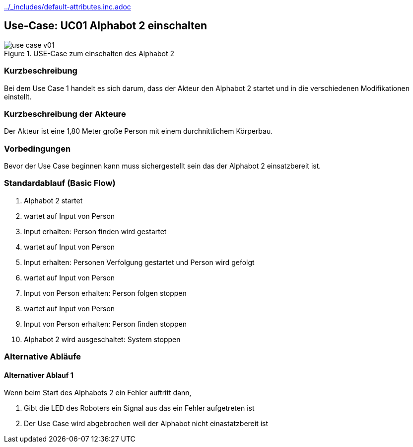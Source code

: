 //Nutzen Sie dieses Template als Grundlage für die Spezifikation *einzelner* Use-Cases. Diese lassen sich dann per Include in das Use-Case Model Dokument einbinden (siehe Beispiel dort).
ifndef::main-document[include::../_includes/default-attributes.inc.adoc[]]


== Use-Case: UC01 Alphabot 2 einschalten

.USE-Case zum einschalten des Alphabot 2
image::use-case_v01.jpeg[]

=== Kurzbeschreibung
//<Kurze Beschreibung des Use Case>
Bei dem Use Case 1 handelt es sich darum, dass der Akteur den Alphabot 2 startet und in die verschiedenen Modifikationen einstellt.

=== Kurzbeschreibung der Akteure
Der Akteur ist eine 1,80 Meter große Person mit einem durchnittlichem Körperbau. 

=== Vorbedingungen
//Vorbedingungen müssen erfüllt, damit der Use Case beginnen kann, z.B. Benutzer ist angemeldet, Warenkorb ist nicht leer...

Bevor der Use Case beginnen kann muss sichergestellt sein das der Alphabot 2 einsatzbereit ist. 

=== Standardablauf (Basic Flow)
//Der Standardablauf definiert die Schritte für den Erfolgsfall ("Happy Path")

. Alphabot 2 startet
. wartet auf Input von Person 
. Input erhalten: Person finden wird gestartet 
. wartet auf Input von Person 
. Input erhalten: Personen Verfolgung gestartet und Person wird gefolgt
. wartet auf Input von Person 
. Input von Person erhalten: Person folgen stoppen
. wartet auf Input von Person 
. Input von Person erhalten: Person finden stoppen
. Alphabot 2 wird ausgeschaltet: System stoppen 

=== Alternative Abläufe
//Nutzen Sie alternative Abläufe für Fehlerfälle, Ausnahmen und Erweiterungen zum Standardablauf

==== Alternativer Ablauf 1
Wenn beim Start des Alphabots 2 ein Fehler auftritt dann, 

. Gibt die LED des Roboters ein Signal aus das ein Fehler aufgetreten ist 
. Der Use Case wird abgebrochen weil der Alphabot nicht einastatzbereit ist

//==== <Alternativer Ablauf 2>
//Wenn Personen vor Akteur durch das Sichtfeld der Kamera laufen, dann
//. bleibt der Alphabot 2 stehen und wartet bis Akteur alleine im Sichtfeld ist 
//. Der Use Case wird im Schritt 7 fortgesetzt.

//=== Unterabläufe (subflows)
//Nutzen Sie Unterabläufe, um wiederkehrende Schritte auszulagern

//==== <Unterablauf 1>
//. <Unterablauf 1, Schritt 1>
//. …
//. <Unterablauf 1, Schritt n>

//=== Wesentliche Szenarios
//Szenarios sind konkrete Instanzen eines Use Case, d.h. mit einem konkreten Akteur und einem konkreten Durchlauf der o.g. Flows. Szenarios können als Vorstufe für die Entwicklung von Flows und/oder zu deren Validierung verwendet werden.

//==== <Szenario 1>
//. <Szenario 1, Schritt 1>
//. … **IST NOCH AUSZUFÜLLEN!**
//. <Szenario 1, Schritt n>

//=== Nachbedingungen
//Nachbedingungen beschreiben das Ergebnis des Use Case, z.B. einen bestimmten Systemzustand.

//**IST NOCH AUSZUFÜLLEN!**
//==== <Nachbedingung 1>

//=== Besondere Anforderungen
//Besondere Anforderungen können sich auf nicht-funktionale Anforderungen wie z.B. einzuhaltende Standards, Qualitätsanforderungen oder Anforderungen an die Benutzeroberfläche beziehen.

//Die Oberfläche auf der sich der Alphabot 2 befindet sollte möglicht eben sein damit die bestmöglichen ergebnisse erzielt werden können. 

//==== <Besondere Anforderung 1>

//Wärend des Use cases dürfen keine wieteren Personen durch das Sichtfeld der Kamera laufen.
